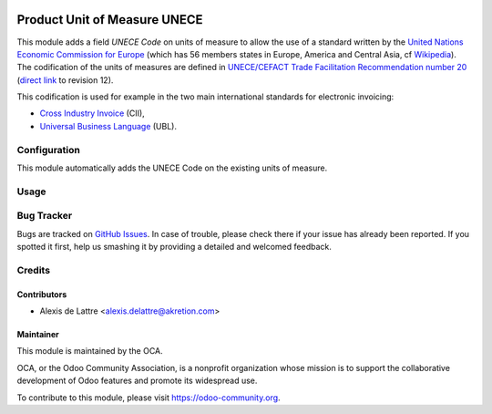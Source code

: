 .. image:: https://img.shields.io/badge/licence-AGPL--3-blue.svg
   :target: http://www.gnu.org/licenses/agpl-3.0-standalone.html
   :alt: License: AGPL-3

=============================
Product Unit of Measure UNECE
=============================

This module adds a field *UNECE Code* on units of measure to allow the use of a standard written by the `United Nations Economic Commission for Europe <http://www.unece.org>`_ (which has 56 members states in Europe, America and Central Asia, cf `Wikipedia <https://en.wikipedia.org/wiki/United_Nations_Economic_Commission_for_Europe>`_). The codification of the units of measures are defined in `UNECE/CEFACT Trade Facilitation Recommendation number 20 <http://www.unece.org/tradewelcome/un-centre-for-trade-facilitation-and-e-business-uncefact/outputs/cefactrecommendationsrec-index/list-of-trade-facilitation-recommendations-n-16-to-20.html>`_ (`direct link <http://www.unece.org/fileadmin/DAM/cefact/recommendations/rec20/rec20_Rev12e_2016.xls>`_ to revision 12).

This codification is used for example in the two main international standards for electronic invoicing:

* `Cross Industry Invoice <http://tfig.unece.org/contents/cross-industry-invoice-cii.htm>`_ (CII),
* `Universal Business Language <http://ubl.xml.org/>`_ (UBL).

Configuration
=============

This module automatically adds the UNECE Code on the existing units of measure.

Usage
=====


.. image:: https://odoo-community.org/website/image/ir.attachment/5784_f2813bd/datas
   :alt: Try me on Runbot
   :target: https://runbot.odoo-community.org/runbot/101/10.0

Bug Tracker
===========

Bugs are tracked on `GitHub Issues
<https://github.com/OCA/community-data-files/issues>`_. In case of trouble, please
check there if your issue has already been reported. If you spotted it first,
help us smashing it by providing a detailed and welcomed feedback.

Credits
=======

Contributors
------------

* Alexis de Lattre <alexis.delattre@akretion.com>

Maintainer
----------

.. image:: https://odoo-community.org/logo.png
   :alt: Odoo Community Association
   :target: https://odoo-community.org

This module is maintained by the OCA.

OCA, or the Odoo Community Association, is a nonprofit organization whose
mission is to support the collaborative development of Odoo features and
promote its widespread use.

To contribute to this module, please visit https://odoo-community.org.


